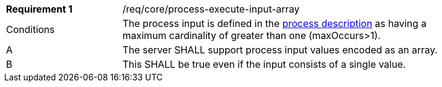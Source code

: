 [[req_core_process-execute-input-array]]
[width="90%",cols="2,6a"]
|===
|*Requirement {counter:req-id}* |/req/core/process-execute-input-array +
^|Conditions |The process input is defined in the <<sc_process_description,process description>> as having a maximum cardinality of greater than one (maxOccurs>1).
^|A |The server SHALL support process input values encoded as an array.
^|B |This SHALL be true even if the input consists of a single value.
|===
